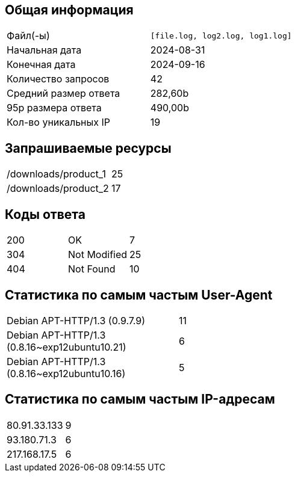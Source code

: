 == Общая информация
[cols="Метрика, Значение"]
|===
|        Файл(-ы)       | `[file.log, log2.log, log1.log]` |
|    Начальная дата     |   2024-08-31   |
|    Конечная дата      |   2024-09-16   |
|  Количество запросов  |       42       |
| Средний размер ответа |     282,60b    |
|   95p размера ответа  |     490,00b    |
|  Кол-во уникальных IP |       19       |
|===

== Запрашиваемые ресурсы
[cols="Ресурс, Количество"]
|===
| /downloads/product_1 | 25         |
| /downloads/product_2 | 17         |
|===

== Коды ответа
[cols="Код, Имя, Количество"]
|===
| 200 | OK             | 7          |
| 304 | Not Modified   | 25         |
| 404 | Not Found      | 10         |
|===

== Статистика по самым частым User-Agent
[cols="User-Agent, Количество"]
|===
|                 Debian APT-HTTP/1.3 (0.9.7.9) |         11 |
| Debian APT-HTTP/1.3 (0.8.16~exp12ubuntu10.21) |          6 |
| Debian APT-HTTP/1.3 (0.8.16~exp12ubuntu10.16) |          5 |
|===

== Статистика по самым частым IP-адресам
[cols="IP-адрес, Количество"]
|===
|      80.91.33.133 |          9 |
|       93.180.71.3 |          6 |
|      217.168.17.5 |          6 |
|===

